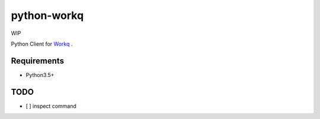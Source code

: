 python-workq
============

WIP

Python Client for Workq_ .

.. _Workq: https://github.com/iamduo/workq


Requirements
------------
* Python3.5+


TODO
----
* [ ] inspect command


